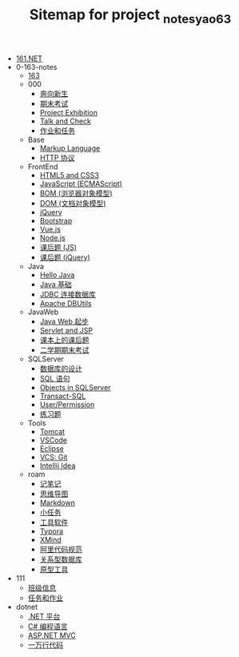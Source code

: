 #+TITLE: Sitemap for project _notes_yao63

- [[file:index.org][161.NET]]
- 0-163-notes
  - [[file:0-163-notes/index.org][163]]
  - 000
    - [[file:0-163-notes/000/a-new-class.org][奔向新生]]
    - [[file:0-163-notes/000/last.org][期末考试]]
    - [[file:0-163-notes/000/project-exhibition.org][Project Exhibition]]
    - [[file:0-163-notes/000/talk-and-check.org][Talk and Check]]
    - [[file:0-163-notes/000/tasks.org][作业和任务]]
  - Base
    - [[file:0-163-notes/Base/b-markup-language.org][Markup Language]]
    - [[file:0-163-notes/Base/e-http.org][HTTP 协议]]
  - FrontEnd
    - [[file:0-163-notes/FrontEnd/a_html5+css3.org][HTML5 and CSS3]]
    - [[file:0-163-notes/FrontEnd/c_js.org][JavaScript (ECMAScript)]]
    - [[file:0-163-notes/FrontEnd/d_bom.org][BOM (浏览器对象模型)]]
    - [[file:0-163-notes/FrontEnd/e_dom.org][DOM (文档对象模型)]]
    - [[file:0-163-notes/FrontEnd/h_jQuery.org][jQuery]]
    - [[file:0-163-notes/FrontEnd/l_bootstrap.org][Bootstrap]]
    - [[file:0-163-notes/FrontEnd/n_vue-js.org][Vue.js]]
    - [[file:0-163-notes/FrontEnd/w_nodejs.org][Node.js]]
    - [[file:0-163-notes/FrontEnd/y_kehouti_js.org][课后题 (JS)]]
    - [[file:0-163-notes/FrontEnd/z_kehouti_vue.org][课后题 (jQuery)]]
  - Java
    - [[file:0-163-notes/Java/a-hello-world.org][Hello Java]]
    - [[file:0-163-notes/Java/c-java.org][Java 基础]]
    - [[file:0-163-notes/Java/d-jdbc.org][JDBC 连接数据库]]
    - [[file:0-163-notes/Java/e-apache-dbutils.org][Apache DBUtils]]
  - JavaWeb
    - [[file:0-163-notes/JavaWeb/a_java_web_prelude.org][Java Web 起步]]
    - [[file:0-163-notes/JavaWeb/b_servlet+jsp.org][Servlet and JSP]]
    - [[file:0-163-notes/JavaWeb/java_web_kehouti.org][课本上的课后题]]
    - [[file:0-163-notes/JavaWeb/z_erxueqikaoshi.org][二学期期末考试]]
  - SQLServer
    - [[file:0-163-notes/SQLServer/a-design.org][数据库的设计]]
    - [[file:0-163-notes/SQLServer/b-sql.org][SQL 语句]]
    - [[file:0-163-notes/SQLServer/c-sqlserver-object.org][Objects in SQLServer]]
    - [[file:0-163-notes/SQLServer/d-tsql.org][Transact-SQL]]
    - [[file:0-163-notes/SQLServer/e-security.org][User/Permission]]
    - [[file:0-163-notes/SQLServer/f-misc.org][练习题]]
  - Tools
    - [[file:0-163-notes/Tools/Tomcat.org][Tomcat]]
    - [[file:0-163-notes/Tools/VSCode.org][VSCode]]
    - [[file:0-163-notes/Tools/eclipse.org][Eclipse]]
    - [[file:0-163-notes/Tools/git.org][VCS: Git]]
    - [[file:0-163-notes/Tools/idea.org][Intellij Idea]]
  - roam
    - [[file:0-163-notes/roam/20200818082911-记笔记.org][记笔记]]
    - [[file:0-163-notes/roam/20200818083126-思维导图.org][思维导图]]
    - [[file:0-163-notes/roam/20200818083258-markdown.org][Markdown]]
    - [[file:0-163-notes/roam/20200818083701-小任务.org][小任务]]
    - [[file:0-163-notes/roam/20200818084418-工具软件.org][工具软件]]
    - [[file:0-163-notes/roam/20200818084516-typora.org][Typora]]
    - [[file:0-163-notes/roam/20200818085308-xmind.org][XMind]]
    - [[file:0-163-notes/roam/20200824005731-阿里代码规范.org][阿里代码规范]]
    - [[file:0-163-notes/roam/20200826034745-关系型数据库.org][关系型数据库]]
    - [[file:0-163-notes/roam/20201015005125-原型工具.org][原型工具]]
- 111
  - [[file:111/161.org][班级信息]]
  - [[file:111/tasks.org][任务和作业]]
- dotnet
  - [[file:dotnet/a-dotnet-env.org][.NET 平台]]
  - [[file:dotnet/b-csharp.org][C# 编程语言]]
  - [[file:dotnet/e-aspnet.org][ASP.NET MVC]]
  - [[file:dotnet/z-cases.org][一万行代码]]